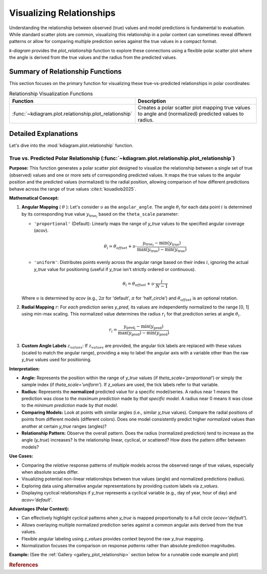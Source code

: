 .. _userguide_relationship:

=============================
Visualizing Relationships
=============================

Understanding the relationship between observed (true) values and model
predictions is fundamental to evaluation. While standard scatter plots
are common, visualizing this relationship in a polar context can
sometimes reveal different patterns or allow for comparing multiple
prediction series against the true values in a compact format.

`k-diagram` provides the `plot_relationship` function to explore these
connections using a flexible polar scatter plot where the angle is
derived from the true values and the radius from the predicted values.

Summary of Relationship Functions
---------------------------------

This section focuses on the primary function for visualizing these
true-vs-predicted relationships in polar coordinates:

.. list-table:: Relationship Visualization Functions
   :widths: 40 60
   :header-rows: 1

   * - Function
     - Description
   * - :func:`~kdiagram.plot.relationship.plot_relationship`
     - Creates a polar scatter plot mapping true values to angle and
       (normalized) predicted values to radius.


Detailed Explanations
---------------------

Let's dive into the :mod:`kdiagram.plot.relationship` function.

.. _ug_plot_relationship:

True vs. Predicted Polar Relationship (:func:`~kdiagram.plot.relationship.plot_relationship`)
~~~~~~~~~~~~~~~~~~~~~~~~~~~~~~~~~~~~~~~~~~~~~~~~~~~~~~~~~~~~~~~~~~~~~~~~~~~~~~~~~~~~~~~~~~~~~~~

**Purpose:**
This function generates a polar scatter plot designed to visualize the
relationship between a single set of true (observed) values and one or
more sets of corresponding predicted values. It maps the true values to
the angular position and the predicted values (normalized) to the radial
position, allowing comparison of how different predictions behave across
the range of true values :cite:t:`kouadiob2025`. 

**Mathematical Concept:**

1.  **Angular Mapping** ( :math:`\theta` ): Let's consider :math:`\upsilon` as 
    the ``angular_angle``. The angle :math:`\theta_i` for each
    data point :math:`i` is determined by its corresponding true value 
    :math:`y_{\text{true}_i}` based on the ``theta_scale`` parameter:
    
    * ``'proportional'`` (Default): Linearly maps the range of
      `y_true` values to the specified angular coverage (`acov`).
        
      .. math::
          \theta_i = \theta_{offset} + \upsilon \cdot
          \frac{y_{\text{true}_i} - \min(y_{\text{true}})}
          {\max(y_{\text{true}}) - \min(y_{\text{true}})}
            
    * ``'uniform'``: Distributes points evenly across the angular
      range based on their index :math:`i`, ignoring the actual
      `y_true` value for positioning (useful if `y_true` isn't
      strictly ordered or continuous).
        
      .. math::
          \theta_i = \theta_{offset} + \upsilon \cdot
          \frac{i}{N-1}

    Where :math:`\upsilon` is determined by `acov` (e.g., :math:`2\pi`
    for 'default', :math:`\pi` for 'half_circle') and :math:`\theta_{offset}`
    is an optional rotation.

2.  **Radial Mapping** :math:`r`: For *each* prediction series `y_pred`, its
    values are independently normalized to the range [0, 1] using min-max
    scaling. This normalized value determines the radius :math:`r_i` for
    that prediction series at angle :math:`\theta_i`.
    
    .. math::
        r_i = \frac{y_{\text{pred}_i} - \min(y_{\text{pred}})}
        {\max(y_{\text{pred}}) - \min(y_{\text{pred}})}

3.  **Custom Angle Labels** :math:`z_{values}`: If :math:`z_{values}` are provided,
    the angular tick labels are replaced with these values (scaled to
    match the angular range), providing a way to label the angular axis
    with a variable other than the raw `y_true` values used for positioning.

**Interpretation:**

* **Angle:** Represents the position within the range of `y_true` values
  (if `theta_scale='proportional'`) or simply the sample index (if
  `theta_scale='uniform'`). If `z_values` are used, the tick labels
  refer to that variable.
* **Radius:** Represents the **normalized** predicted value for a specific
  model/series. A radius near 1 means the prediction was close to the
  *maximum prediction* made by *that specific model*. A radius near 0
  means it was close to the *minimum prediction* made by *that model*.
* **Comparing Models:** Look at points with similar angles (i.e., similar
  `y_true` values). Compare the radial positions of points from
  different models (different colors). Does one model consistently
  predict higher *normalized* values than another at certain `y_true`
  ranges (angles)?
* **Relationship Pattern:** Observe the overall pattern. Does the radius
  (normalized prediction) tend to increase as the angle (`y_true`)
  increases? Is the relationship linear, cyclical, or scattered? How
  does the pattern differ between models?

**Use Cases:**

* Comparing the *relative* response patterns of multiple models across
  the observed range of true values, especially when absolute scales
  differ.
* Visualizing potential non-linear relationships between true values
  (angle) and normalized predictions (radius).
* Exploring data using alternative angular representations by providing
  custom labels via `z_values`.
* Displaying cyclical relationships if `y_true` represents a cyclical
  variable (e.g., day of year, hour of day) and `acov='default'`.

**Advantages (Polar Context):**

* Can effectively highlight cyclical patterns when `y_true` is mapped
  proportionally to a full circle (`acov='default'`).
* Allows overlaying multiple normalized prediction series against a
  common angular axis derived from the true values.
* Flexible angular labeling using `z_values` provides context beyond the
  raw `y_true` mapping.
* Normalization focuses the comparison on response *patterns* rather than
  absolute prediction magnitudes.

**Example:**
(See the :ref:`Gallery <gallery_plot_relationship>` section below for a runnable code example and plot)


.. raw:: html

   <hr>

.. rubric:: References

.. bibliography::
   :style: plain